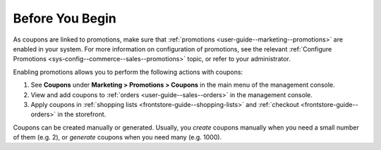 .. _user-guide--marketing--promotions--coupons--begin:

Before You Begin
----------------

.. start

As coupons are linked to promotions, make sure that :ref:`promotions <user-guide--marketing--promotions>` are enabled in your system. For more information on configuration of promotions, see the relevant :ref:`Configure Promotions <sys-config--commerce--sales--promotions>` topic, or refer to your administrator.

Enabling promotions allows you to perform the following actions with coupons:

1. See **Coupons** under **Marketing > Promotions > Coupons** in the main menu of the management console.
2. View and add coupons to :ref:`orders <user-guide--sales--orders>` in the management console.
3. Apply coupons in :ref:`shopping lists <frontstore-guide--shopping-lists>` and :ref:`checkout <frontstore-guide--orders>` in the storefront.

Coupons can be created manually or generated. Usually, you *create* coupons manually when you need a small number of them (e.g. 2), or *generate* coupons when you need many (e.g. 1000).


.. finish
